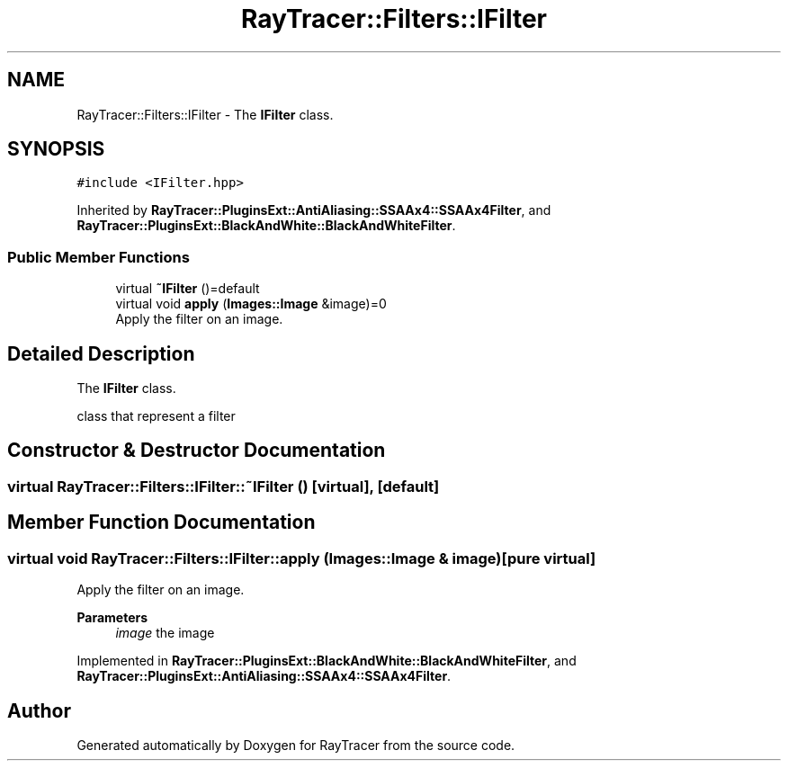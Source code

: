 .TH "RayTracer::Filters::IFilter" 1 "Sun May 14 2023" "RayTracer" \" -*- nroff -*-
.ad l
.nh
.SH NAME
RayTracer::Filters::IFilter \- The \fBIFilter\fP class\&.  

.SH SYNOPSIS
.br
.PP
.PP
\fC#include <IFilter\&.hpp>\fP
.PP
Inherited by \fBRayTracer::PluginsExt::AntiAliasing::SSAAx4::SSAAx4Filter\fP, and \fBRayTracer::PluginsExt::BlackAndWhite::BlackAndWhiteFilter\fP\&.
.SS "Public Member Functions"

.in +1c
.ti -1c
.RI "virtual \fB~IFilter\fP ()=default"
.br
.ti -1c
.RI "virtual void \fBapply\fP (\fBImages::Image\fP &image)=0"
.br
.RI "Apply the filter on an image\&. "
.in -1c
.SH "Detailed Description"
.PP 
The \fBIFilter\fP class\&. 

class that represent a filter 
.SH "Constructor & Destructor Documentation"
.PP 
.SS "virtual RayTracer::Filters::IFilter::~IFilter ()\fC [virtual]\fP, \fC [default]\fP"

.SH "Member Function Documentation"
.PP 
.SS "virtual void RayTracer::Filters::IFilter::apply (\fBImages::Image\fP & image)\fC [pure virtual]\fP"

.PP
Apply the filter on an image\&. 
.PP
\fBParameters\fP
.RS 4
\fIimage\fP the image 
.RE
.PP

.PP
Implemented in \fBRayTracer::PluginsExt::BlackAndWhite::BlackAndWhiteFilter\fP, and \fBRayTracer::PluginsExt::AntiAliasing::SSAAx4::SSAAx4Filter\fP\&.

.SH "Author"
.PP 
Generated automatically by Doxygen for RayTracer from the source code\&.
